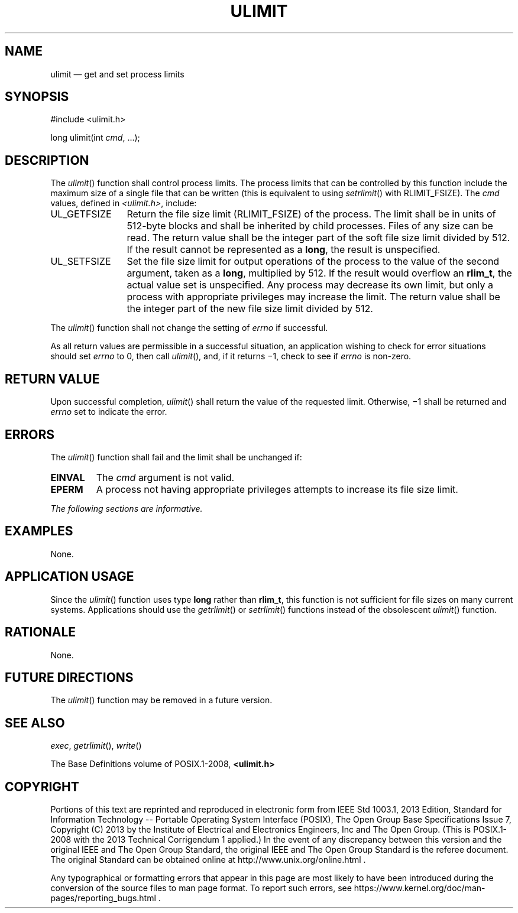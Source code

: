 '\" et
.TH ULIMIT "3" 2013 "IEEE/The Open Group" "POSIX Programmer's Manual"

.SH NAME
ulimit
\(em get and set process limits
.SH SYNOPSIS
.LP
.nf
#include <ulimit.h>
.P
long ulimit(int \fIcmd\fP, ...);
.fi
.SH DESCRIPTION
The
\fIulimit\fR()
function shall control process limits. The process limits that can be
controlled by this function include the maximum size of a single file
that can be written (this is equivalent to using
\fIsetrlimit\fR()
with RLIMIT_FSIZE). The
.IR cmd
values, defined in
.IR <ulimit.h> ,
include:
.IP UL_GETFSIZE 12
Return the file size limit (RLIMIT_FSIZE) of the process. The limit
shall be in units of 512-byte blocks and shall be inherited by child
processes. Files of any size can be read. The return value shall be the
integer part of the soft file size limit divided by 512. If the result
cannot be represented as a
.BR long ,
the result is unspecified.
.IP UL_SETFSIZE 12
Set the file size limit for output operations of the process to the
value of the second argument, taken as a
.BR long ,
multiplied by 512. If the result would overflow an
.BR rlim_t ,
the actual value set is unspecified. Any process may decrease its own
limit, but only a process with appropriate privileges may increase the
limit. The return value shall be the integer part of the new file size
limit divided by 512.
.P
The
\fIulimit\fR()
function shall not change the setting of
.IR errno
if successful.
.P
As all return values are permissible in a successful situation, an
application wishing to check for error situations should set
.IR errno
to 0, then call
\fIulimit\fR(),
and, if it returns \(mi1, check to see if
.IR errno
is non-zero.
.SH "RETURN VALUE"
Upon successful completion,
\fIulimit\fR()
shall return the value of the requested limit. Otherwise, \(mi1
shall be returned and
.IR errno
set to indicate the error.
.SH ERRORS
The
\fIulimit\fR()
function shall fail and the limit shall be unchanged if:
.TP
.BR EINVAL
The
.IR cmd
argument is not valid.
.TP
.BR EPERM
A process not having appropriate privileges attempts to increase its
file size limit.
.LP
.IR "The following sections are informative."
.SH EXAMPLES
None.
.SH "APPLICATION USAGE"
Since the
\fIulimit\fR()
function uses type
.BR long
rather than
.BR rlim_t ,
this function is not sufficient for file sizes on many current systems.
Applications should use the
\fIgetrlimit\fR()
or
\fIsetrlimit\fR()
functions instead of the obsolescent
\fIulimit\fR()
function.
.SH RATIONALE
None.
.SH "FUTURE DIRECTIONS"
The
\fIulimit\fR()
function may be removed in a future version.
.SH "SEE ALSO"
.IR "\fIexec\fR\^",
.IR "\fIgetrlimit\fR\^(\|)",
.IR "\fIwrite\fR\^(\|)"
.P
The Base Definitions volume of POSIX.1\(hy2008,
.IR "\fB<ulimit.h>\fP"
.SH COPYRIGHT
Portions of this text are reprinted and reproduced in electronic form
from IEEE Std 1003.1, 2013 Edition, Standard for Information Technology
-- Portable Operating System Interface (POSIX), The Open Group Base
Specifications Issue 7, Copyright (C) 2013 by the Institute of
Electrical and Electronics Engineers, Inc and The Open Group.
(This is POSIX.1-2008 with the 2013 Technical Corrigendum 1 applied.) In the
event of any discrepancy between this version and the original IEEE and
The Open Group Standard, the original IEEE and The Open Group Standard
is the referee document. The original Standard can be obtained online at
http://www.unix.org/online.html .

Any typographical or formatting errors that appear
in this page are most likely
to have been introduced during the conversion of the source files to
man page format. To report such errors, see
https://www.kernel.org/doc/man-pages/reporting_bugs.html .

